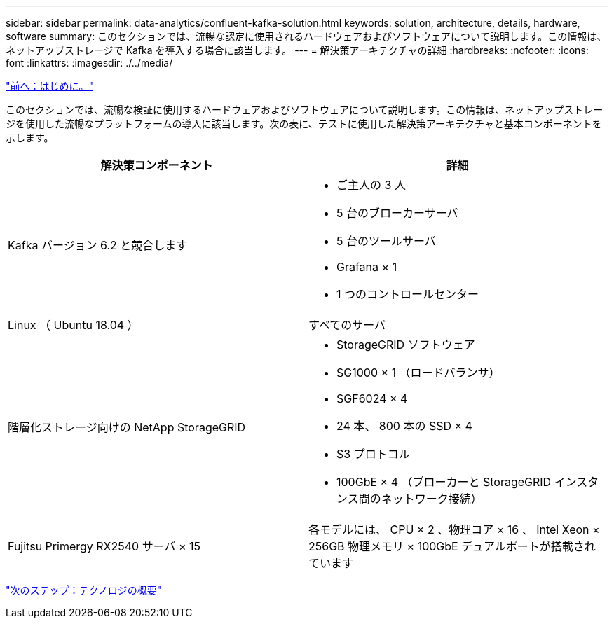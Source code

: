 ---
sidebar: sidebar 
permalink: data-analytics/confluent-kafka-solution.html 
keywords: solution, architecture, details, hardware, software 
summary: このセクションでは、流暢な認定に使用されるハードウェアおよびソフトウェアについて説明します。この情報は、ネットアップストレージで Kafka を導入する場合に該当します。 
---
= 解決策アーキテクチャの詳細
:hardbreaks:
:nofooter: 
:icons: font
:linkattrs: 
:imagesdir: ./../media/


link:confluent-kafka-introduction.html["前へ：はじめに。"]

このセクションでは、流暢な検証に使用するハードウェアおよびソフトウェアについて説明します。この情報は、ネットアップストレージを使用した流暢なプラットフォームの導入に該当します。次の表に、テストに使用した解決策アーキテクチャと基本コンポーネントを示します。

|===
| 解決策コンポーネント | 詳細 


| Kafka バージョン 6.2 と競合します  a| 
* ご主人の 3 人
* 5 台のブローカーサーバ
* 5 台のツールサーバ
* Grafana × 1
* 1 つのコントロールセンター




| Linux （ Ubuntu 18.04 ） | すべてのサーバ 


| 階層化ストレージ向けの NetApp StorageGRID  a| 
* StorageGRID ソフトウェア
* SG1000 × 1 （ロードバランサ）
* SGF6024 × 4
* 24 本、 800 本の SSD × 4
* S3 プロトコル
* 100GbE × 4 （ブローカーと StorageGRID インスタンス間のネットワーク接続）




| Fujitsu Primergy RX2540 サーバ × 15 | 各モデルには、 CPU × 2 、物理コア × 16 、 Intel Xeon × 256GB 物理メモリ × 100GbE デュアルポートが搭載されています 
|===
link:confluent-kafka-technology-overview.html["次のステップ：テクノロジの概要"]

